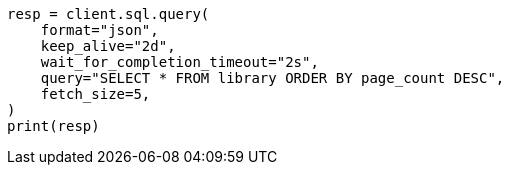 // This file is autogenerated, DO NOT EDIT
// sql/endpoints/rest.asciidoc:657

[source, python]
----
resp = client.sql.query(
    format="json",
    keep_alive="2d",
    wait_for_completion_timeout="2s",
    query="SELECT * FROM library ORDER BY page_count DESC",
    fetch_size=5,
)
print(resp)
----

